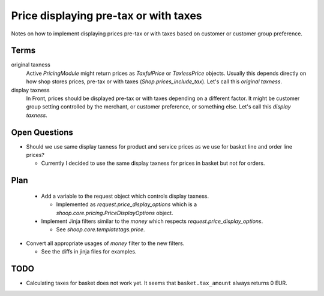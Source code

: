 Price displaying pre-tax or with taxes
======================================

Notes on how to implement displaying prices pre-tax or with taxes based
on customer or customer group preference.

Terms
-----

original taxness
    Active `PricingModule` might return prices as `TaxfulPrice` or
    `TaxlessPrice` objects.  Usually this depends directly on how shop
    stores prices, pre-tax or with taxes (`Shop.prices_include_tax`).
    Let's call this *original taxness*.

display taxness
    In Front, prices should be displayed pre-tax or with taxes depending
    on a different factor.  It might be customer group setting
    controlled by the merchant, or customer preference, or something
    else.  Let's call this *display taxness*.

Open Questions
--------------

* Should we use same display taxness for product and service prices as
  we use for basket line and order line prices?

  * Currently I decided to use the same display taxness for prices in
    basket but not for orders.

Plan
----

 * Add a variable to the request object which controls display taxness.

   * Implemented as `request.price_display_options` which is a
     `shoop.core.pricing.PriceDisplayOptions` object.

 * Implement Jinja filters similar to the `money` which respects
   `request.price_display_options`.

   * See `shoop.core.templatetags.price`.

* Convert all appropriate usages of `money` filter to the new filters.

  * See the diffs in jinja files for examples.

TODO
----

* Calculating taxes for basket does not work yet.  It seems that
  ``basket.tax_amount`` always returns 0 EUR.
